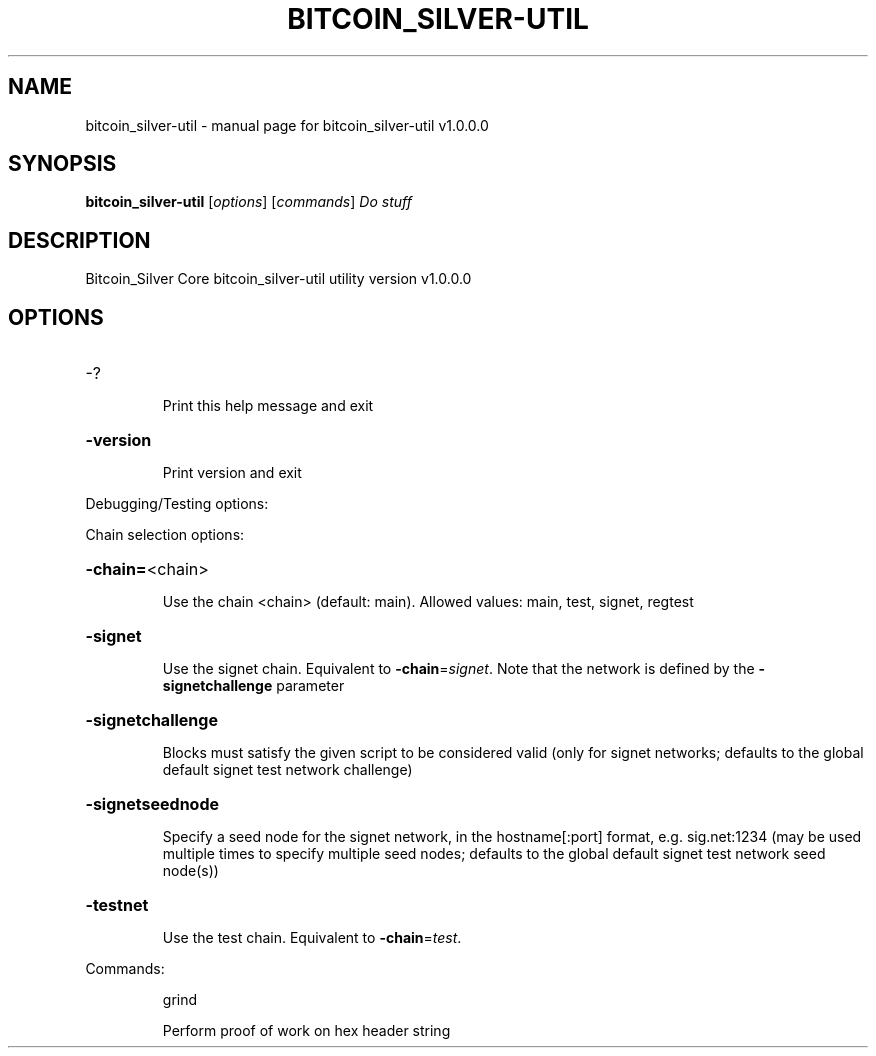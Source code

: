 .\" DO NOT MODIFY THIS FILE!  It was generated by help2man 1.49.2.
.TH BITCOIN_SILVER-UTIL "1" "July 2024" "bitcoin_silver-util v1.0.0.0" "User Commands"
.SH NAME
bitcoin_silver-util \- manual page for bitcoin_silver-util v1.0.0.0
.SH SYNOPSIS
.B bitcoin_silver-util
[\fI\,options\/\fR] [\fI\,commands\/\fR]  \fI\,Do stuff\/\fR
.SH DESCRIPTION
Bitcoin_Silver Core bitcoin_silver\-util utility version v1.0.0.0
.SH OPTIONS
.HP
\-?
.IP
Print this help message and exit
.HP
\fB\-version\fR
.IP
Print version and exit
.PP
Debugging/Testing options:
.PP
Chain selection options:
.HP
\fB\-chain=\fR<chain>
.IP
Use the chain <chain> (default: main). Allowed values: main, test,
signet, regtest
.HP
\fB\-signet\fR
.IP
Use the signet chain. Equivalent to \fB\-chain\fR=\fI\,signet\/\fR. Note that the network
is defined by the \fB\-signetchallenge\fR parameter
.HP
\fB\-signetchallenge\fR
.IP
Blocks must satisfy the given script to be considered valid (only for
signet networks; defaults to the global default signet test
network challenge)
.HP
\fB\-signetseednode\fR
.IP
Specify a seed node for the signet network, in the hostname[:port]
format, e.g. sig.net:1234 (may be used multiple times to specify
multiple seed nodes; defaults to the global default signet test
network seed node(s))
.HP
\fB\-testnet\fR
.IP
Use the test chain. Equivalent to \fB\-chain\fR=\fI\,test\/\fR.
.PP
Commands:
.IP
grind
.IP
Perform proof of work on hex header string
